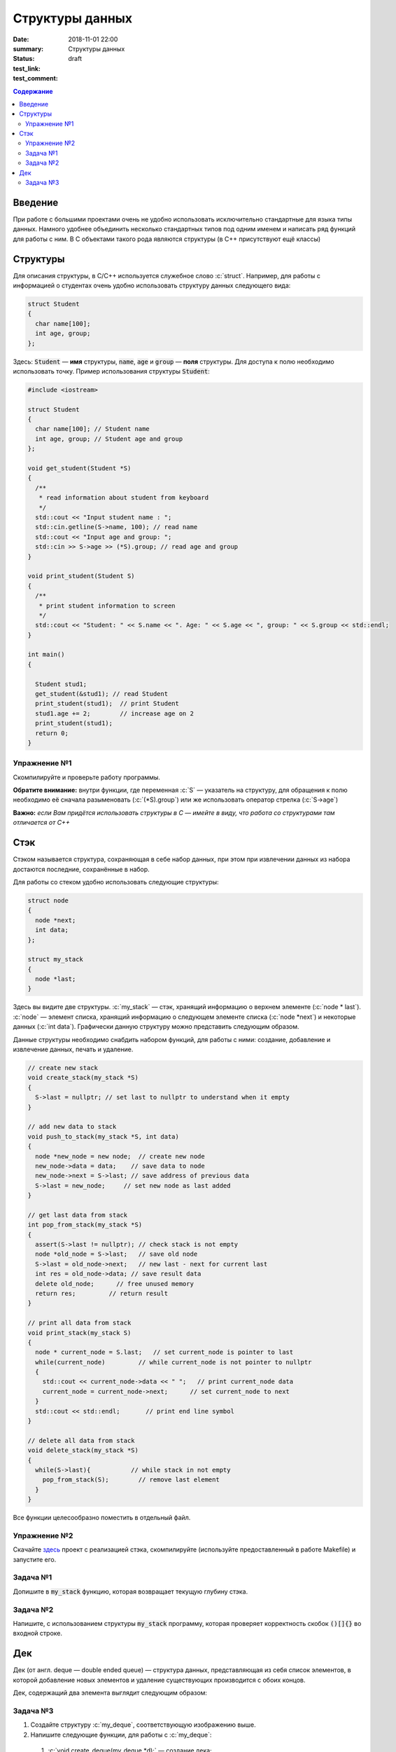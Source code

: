 Структуры данных
################

:date: 2018-11-01 22:00
:summary: Структуры данных
:status: draft
:test_link: 
:test_comment: 


.. default-role:: code

.. contents:: Содержание

.. role:: c(code)
   :language: cpp

Введение
========

При работе с большими проектами очень не удобно использовать исключительно стандартные для языка типы данных. Намного удобнее объединить несколько стандартных типов под одним именем и написать ряд функций для работы с ним. В C объектами такого рода являются структуры (в C++ присутствуют ещё классы)

Структуры
=========

Для описания структуры, в C/C++ используется служебное слово :c:`struct`. Например, для работы с информацией о студентах очень удобно использовать структуру данных следующего вида:

.. code-block:: cpp

  struct Student
  {
    char name[100];
    int age, group;
  };

Здесь: `Student` — **имя** структуры, `name`, `age` и `group` — **поля** структуры. Для доступа к полю необходимо использовать точку. Пример использования структуры `Student`:

.. code-block:: cpp

  #include <iostream>

  struct Student
  {
    char name[100]; // Student name
    int age, group; // Student age and group
  };

  void get_student(Student *S)
  {
    /**
     * read information about student from keyboard
     */
    std::cout << "Input student name : ";
    std::cin.getline(S->name, 100); // read name
    std::cout << "Input age and group: ";
    std::cin >> S->age >> (*S).group; // read age and group
  }

  void print_student(Student S)
  {
    /**
     * print student information to screen
     */
    std::cout << "Student: " << S.name << ". Age: " << S.age << ", group: " << S.group << std::endl;
  }

  int main()
  {

    Student stud1;
    get_student(&stud1); // read Student
    print_student(stud1);  // print Student
    stud1.age += 2;        // increase age on 2
    print_student(stud1);
    return 0;
  }

Упражнение №1
-------------

Скомпилируйте и проверьте работу программы.

**Обратите внимание:** внутри функции, где переменная :c:`S` — указатель на структуру, для обращения к полю необходимо её сначала разыменовать (:c:`(*S).group`) или же использовать оператор стрелка (:c:`S->age`)

**Важно:** *если Вам придётся использовать структуры в C — имейте в виду, что работа со структурами там отличается от C++*

Стэк
====

Стэком называется структура, сохраняющая в себе набор данных, при этом  при извлечении данных из набора достаются последние, сохранённые в набор.

Для работы со стеком удобно использовать следующие структуры:

.. code-block:: cpp

  struct node
  {
    node *next;
    int data;
  };

  struct my_stack
  {
    node *last;
  }

Здесь вы видите две структуры. :c:`my_stack` — стэк, хранящий информацию о верхнем элементе (:c:`node * last`). :c:`node` — элемент списка, хранящий информацию о следующем элементе списка (:c:`node *next`) и некоторые данных (:c:`int data`). Графически данную структуру можно представить следующим образом.

.. image:: {filename}/images/lab10/1.svg

Данные структуры необходимо снабдить набором функций, для работы с ними: создание, добавление и извлечение данных, печать и удаление.

.. code-block:: cpp
  
  // create new stack
  void create_stack(my_stack *S)
  {
    S->last = nullptr; // set last to nullptr to understand when it empty
  }
  
  // add new data to stack
  void push_to_stack(my_stack *S, int data)
  {
    node *new_node = new node;  // create new node
    new_node->data = data;    // save data to node
    new_node->next = S->last; // save address of previous data
    S->last = new_node;     // set new node as last added
  }
  
  // get last data from stack
  int pop_from_stack(my_stack *S)
  {
    assert(S->last != nullptr); // check stack is not empty
    node *old_node = S->last;   // save old node
    S->last = old_node->next;   // new last - next for current last
    int res = old_node->data; // save result data
    delete old_node;      // free unused memory
    return res;         // return result
  }
  
  // print all data from stack
  void print_stack(my_stack S)
  {
    node * current_node = S.last;   // set current_node is pointer to last
    while(current_node)         // while current_node is not pointer to nullptr
    {
      std::cout << current_node->data << " ";   // print current_node data
      current_node = current_node->next;      // set current_node to next
    }
    std::cout << std::endl;       // print end line symbol
  }
  
  // delete all data from stack
  void delete_stack(my_stack *S)
  {
    while(S->last){           // while stack in not empty
      pop_from_stack(S);        // remove last element
    }
  }

Все функции целесообразно поместить в отдельный файл.

Упражнение №2
-------------

Скачайте здесь__ проект с реализацией стэка, скомпилируйте (используйте предоставленный в работе Makefile) и запустите его.

.. __: http://cs.mipt.ru/algo/code/lab10/example.zip

Задача №1
---------

Допишите в `my_stack` функцию, которая возвращает текущую глубину стэка.


Задача №2
---------

Напишите, с использованием структуры `my_stack` программу, которая проверяет корректность скобок `()[]{}` во входной строке.

Дек
===

Дек (от англ. deque — double ended queue) — структура данных, представляющая из себя список элементов, в которой добавление новых элементов и удаление существующих производится с обоих концов.

Дек, содержащий два элемента выглядит следующим образом:

.. image:: {filename}/images/lab10/2.svg

Задача №3
---------

#. Создайте структуру :c:`my_deque`, соответствующую изображению выше.
#. Напишите следующие функции, для работы с :c:`my_deque`:

  #) :c:`void create_deque(my_deque *d);` — создание дека;
  #) :c:`bool empty(my_deque *d);` — является ли дек пустым;
  #) :c:`void push_back(my_deque *d, int data);` — добавление в конец;
  #) :c:`void push_front(my_deque *d, int data);` — добавление в начало;
  #) :c:`int pop_back(my_deque d);` — извлечение данных из конца
  #) :c:`int pop_front(my_deque d);` — извлечение из начала списка
  #) :c:`int get_data(my_deque d, int index);` — возвращает данные по индексу, оставляя их в деке. Первым данным соответствует индекс `0`, Если индекс отрицательный то нумерация идёт с конца списка.
  #) :c:`void push_index(my_deque d, int index, int data);` — добавление данных по индексу. Первым данным соответствует индекс `0`, Если индекс отрицательный то нумерация идёт с конца списка.
  #) :c:`int pop_index(my_deque d, int index);` — извлечение данных по индексу. Первым данным соответствует индекс `0`, Если индекс отрицательный то нумерация идёт с конца списка.
  #) :c:`int set_data(my_deque d, int index, int data);` — изменение данных по индексу. Первым данным соответствует индекс `0`, Если индекс отрицательный то нумерация идёт с конца списка.

